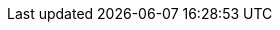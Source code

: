:puml!:
:png:
:svg!:

ifndef::maindoc[]
:parts: ../parts
:imagesdir: ../images/
endif::[]

ifdef::maindoc[]
:parts: ./
:imagesdir: ./images/
endif::[]

